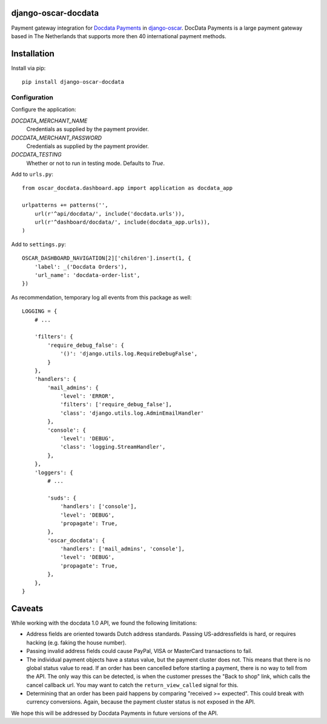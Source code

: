 django-oscar-docdata
====================

Payment gateway integration for `Docdata Payments <http://www.docdatapayments.com/>`_ in django-oscar_.
DocData Payments is a large payment gateway based in The Netherlands that supports more then 40 international payment methods.

.. _django-oscar: https://github.com/tangentlabs/django-oscar


Installation
============

Install via pip::

    pip install django-oscar-docdata


Configuration
-------------

Configure the application:

`DOCDATA_MERCHANT_NAME`
    Credentials as supplied by the payment provider.

`DOCDATA_MERCHANT_PASSWORD`
    Credentials as supplied by the payment provider.

`DOCDATA_TESTING`
    Whether or not to run in testing mode. Defaults to `True`.

Add to ``urls.py``::

    from oscar_docdata.dashboard.app import application as docdata_app

    urlpatterns += patterns('',
        url(r'^api/docdata/', include('docdata.urls')),
        url(r'^dashboard/docdata/', include(docdata_app.urls)),
    )

Add to ``settings.py``::

    OSCAR_DASHBOARD_NAVIGATION[2]['children'].insert(1, {
        'label': _('Docdata Orders'),
        'url_name': 'docdata-order-list',
    })

As recommendation, temporary log all events from this package as well::

    LOGGING = {
        # ...

        'filters': {
            'require_debug_false': {
                '()': 'django.utils.log.RequireDebugFalse',
            }
        },
        'handlers': {
            'mail_admins': {
                'level': 'ERROR',
                'filters': ['require_debug_false'],
                'class': 'django.utils.log.AdminEmailHandler'
            },
            'console': {
                'level': 'DEBUG',
                'class': 'logging.StreamHandler',
            },
        },
        'loggers': {
            # ...

            'suds': {
                'handlers': ['console'],
                'level': 'DEBUG',
                'propagate': True,
            },
            'oscar_docdata': {
                'handlers': ['mail_admins', 'console'],
                'level': 'DEBUG',
                'propagate': True,
            },
        },
    }

Caveats
=======

While working with the docdata 1.0 API, we found the following limitations:

* Address fields are oriented towards Dutch address standards.
  Passing US-addressfields is hard, or requires hacking (e.g. faking the house number).
* Passing invalid address fields could cause PayPal, VISA or MasterCard transactions to fail.
* The individual payment objects have a status value, but the payment cluster does not.
  This means that there is no global status value to read.
  If an order has been cancelled before starting a payment, there is no way to tell from the API.
  The only way this can be detected, is when the customer presses the "Back to shop" link, which calls the cancel callback url.
  You may want to catch the ``return_view_called`` signal for this.
* Determining that an order has been paid happens by comparing "received >= expected".
  This could break with currency conversions.
  Again, because the payment cluster status is not exposed in the API.

We hope this will be addressed by Docdata Payments in future versions of the API.


